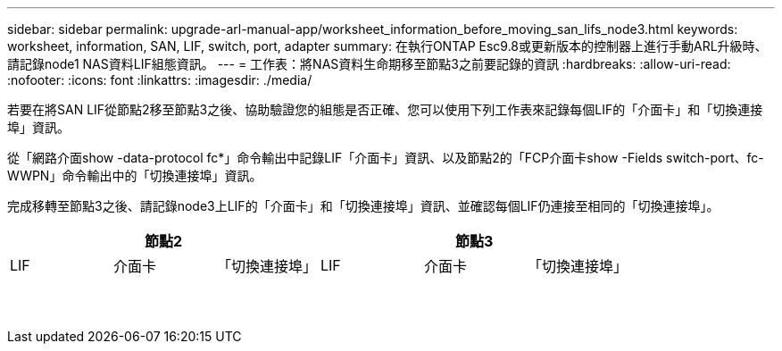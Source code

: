---
sidebar: sidebar 
permalink: upgrade-arl-manual-app/worksheet_information_before_moving_san_lifs_node3.html 
keywords: worksheet, information, SAN, LIF, switch, port, adapter 
summary: 在執行ONTAP Esc9.8或更新版本的控制器上進行手動ARL升級時、請記錄node1 NAS資料LIF組態資訊。 
---
= 工作表：將NAS資料生命期移至節點3之前要記錄的資訊
:hardbreaks:
:allow-uri-read: 
:nofooter: 
:icons: font
:linkattrs: 
:imagesdir: ./media/


[role="lead"]
若要在將SAN LIF從節點2移至節點3之後、協助驗證您的組態是否正確、您可以使用下列工作表來記錄每個LIF的「介面卡」和「切換連接埠」資訊。

從「網路介面show -data-protocol fc*」命令輸出中記錄LIF「介面卡」資訊、以及節點2的「FCP介面卡show -Fields switch-port、fc-WWPN」命令輸出中的「切換連接埠」資訊。

完成移轉至節點3之後、請記錄node3上LIF的「介面卡」和「切換連接埠」資訊、並確認每個LIF仍連接至相同的「切換連接埠」。

[cols="6*"]
|===
3+| 節點2 3+| 節點3 


| LIF | 介面卡 | 「切換連接埠」 | LIF | 介面卡 | 「切換連接埠」 


|  |  |  |  |  |  


|  |  |  |  |  |  


|  |  |  |  |  |  


|  |  |  |  |  |  


|  |  |  |  |  |  


|  |  |  |  |  |  


|  |  |  |  |  |  


|  |  |  |  |  |  


|  |  |  |  |  |  


|  |  |  |  |  |  


|  |  |  |  |  |  


|  |  |  |  |  |  


|  |  |  |  |  |  


|  |  |  |  |  |  
|===